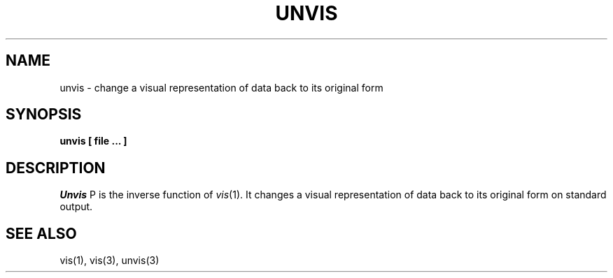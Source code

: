 .\" Copyright (c) 1989 The Regents of the University of California.
.\" All rights reserved.
.\"
.\" %sccs.include.redist.man%
.\"
.\"	@(#)unvis.1	5.1 (Berkeley) 06/01/90
.\"
.TH UNVIS 1 ""
.UC 7
.SH NAME
unvis \- change a visual representation of data back to its original form
.SH SYNOPSIS
.nf
.ft B
unvis [ file ... ]
.ft R
.fi
.SH DESCRIPTION
.I Unvis
P is the inverse function of
.IR vis (1).
It changes a visual representation of data back to its original form on
standard output.
.SH "SEE ALSO
vis(1), vis(3), unvis(3)
